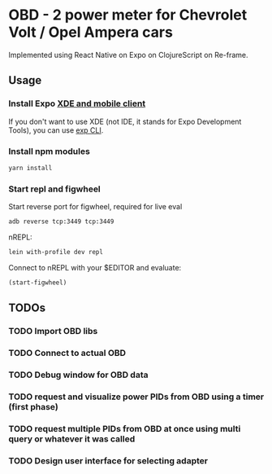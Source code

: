 #+TODO: TODO IN-PROGRESS DONE

* OBD - 2 power meter for Chevrolet Volt / Opel Ampera cars

Implemented using React Native on Expo on ClojureScript on Re-frame.

** Usage

*** Install Expo [[https://docs.expo.io/versions/v15.0.0/introduction/installation.html][XDE and mobile client]]
  If you don't want to use XDE (not IDE, it stands for Expo Development Tools), you can use
  [[https://docs.expo.io/versions/v15.0.0/guides/exp-cli.html][exp CLI]].

*** Install npm modules

  #+BEGIN_SRC sh
  yarn install
  #+END_SRC

*** Start repl and figwheel

  Start reverse port for figwheel, required for live eval
  #+BEGIN_SRC sh
  adb reverse tcp:3449 tcp:3449
  #+END_SRC

  nREPL:
  #+BEGIN_SRC sh
  lein with-profile dev repl
  #+END_SRC

  Connect to nREPL with your $EDITOR and evaluate:
  #+BEGIN_SRC clojure
  (start-figwheel)
  #+END_SRC

** TODOs
*** TODO Import OBD libs
*** TODO Connect to actual OBD
*** TODO Debug window for OBD data
*** TODO request and visualize power PIDs from OBD using a timer (first phase)
*** TODO request multiple PIDs from OBD at once using multi query or whatever it was called
*** TODO Design user interface for selecting adapter
